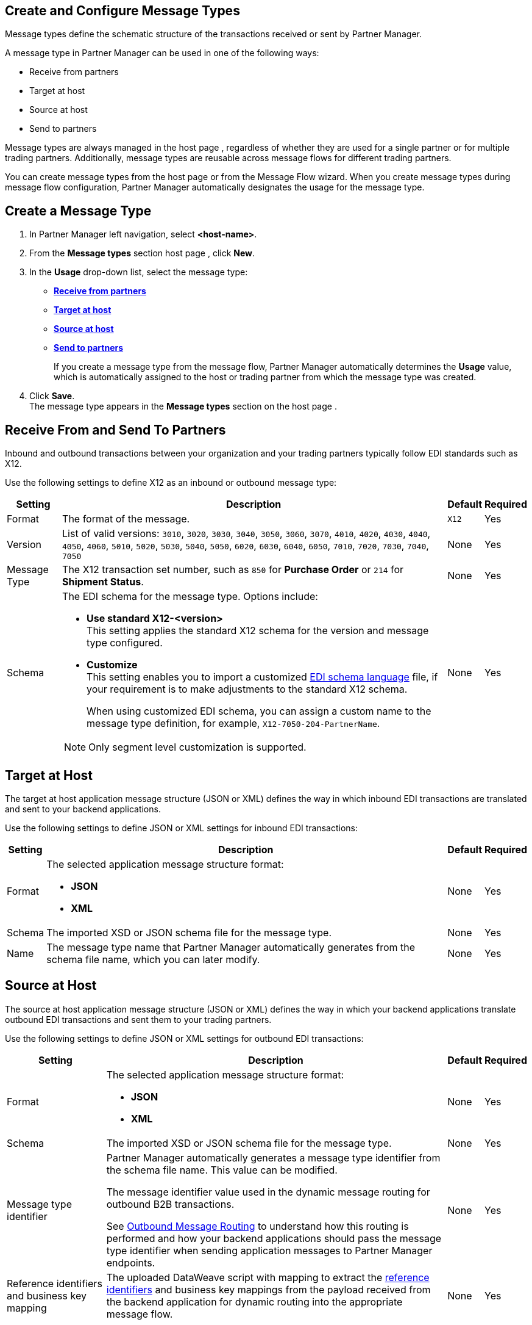 == Create and Configure Message Types

Message types define the schematic structure of the transactions received or sent by Partner Manager.

A message type in Partner Manager can be used in one of the following ways:

* Receive from partners
* Target at host
* Source at host
* Send to partners

Message types are always managed in the host page , regardless of whether they are used for a single partner or for multiple trading partners. Additionally, message types are reusable across message flows for different trading partners.

You can create message types from the host page  or from the Message Flow wizard. When you create message types during message flow configuration, Partner Manager automatically designates the usage for the message type.

== Create a Message Type

. In Partner Manager left navigation, select *<host-name>*.
. From the *Message types* section host page , click *New*.
. In the *Usage* drop-down list, select the message type:
* <<receive-and-send-to-partners,*Receive from partners*>>
* <<target-at-host,*Target at host*>>
* <<source-at-host,*Source at host*>>
* <<receive-and-send-to-partners,*Send to partners*>>
+
If you create a message type from the message flow, Partner Manager automatically determines the *Usage* value, which is automatically assigned to the host or trading partner from which the message type was created.
. Click *Save*. +
The message type appears in the *Message types* section on the host page .

[[receive-and-send-to-partners]]
== Receive From and Send To Partners

Inbound and outbound transactions between your organization and your trading partners typically follow EDI standards such as X12.

Use the following settings to define X12 as an inbound or outbound message type:

[%header%autowidth.spread]
|===
|Setting |Description |Default | Required
|Format | The format of the message. |`X12`|Yes
|Version | List of valid versions: `3010`, `3020`, `3030`, `3040`, `3050`, `3060`, `3070`, `4010`, `4020`, `4030`, `4040`, `4050`, `4060`, `5010`, `5020`, `5030`, `5040`, `5050`, `6020`, `6030`, `6040`, `6050`, `7010`, `7020`, `7030`, `7040`, `7050`
 | None |Yes
|Message Type |The X12 transaction set number, such as `850` for *Purchase Order* or `214` for *Shipment Status*. |None | Yes
|Schema a|The EDI schema for the message type. Options include:

* *Use standard X12-<version>* +
This setting applies the standard X12 schema for the version and message type configured.
* *Customize* +
This setting enables you to import a customized xref:connectors::x12-edi/x12-edi-schema-language-reference.adoc[EDI schema language] file, if your requirement is to make adjustments to the standard X12 schema.
+
When using customized EDI schema, you can assign a custom name to the message type definition, for example, `X12-7050-204-PartnerName`.

[NOTE]
Only segment level customization is supported.
| None |Yes
|===

[[target-at-host]]
== Target at Host

The target at host application message structure (JSON or XML) defines the way in which inbound EDI transactions are translated and sent to your backend applications.

Use the following settings to define JSON or XML settings for inbound EDI transactions:

[%header%autowidth.spread]
|===
|Setting |Description |Default | Required
|Format a|The selected application message structure format:

* *JSON*
* *XML* |None |Yes
|Schema |The imported XSD or JSON schema file for the message type. |None |Yes
|Name |The message type name that Partner Manager automatically generates from the schema file name, which you can later modify. |None |Yes
|===

[[source-at-host]]
== Source at Host
The source at host application message structure (JSON or XML) defines the way in which your backend applications translate outbound EDI transactions and sent them to your trading partners.

Use the following settings to define JSON or XML settings for outbound EDI transactions:

[%header%autowidth.spread]
|===
|Setting |Description |Default | Required
|Format a|The selected application message structure format:

* *JSON*
* *XML* |None |Yes
|Schema |The imported XSD or JSON schema file for the message type. |None |Yes
|Message type identifier a|Partner Manager automatically generates a message type identifier from the schema file name. This value can be modified.

The message identifier value used in the dynamic message routing for outbound B2B transactions.

See xref:outbound-message-routing.adoc[Outbound Message Routing] to understand how this routing is performed and how your backend applications should pass the message type identifier when sending application messages to Partner Manager endpoints. |None |Yes

|Reference identifiers and business key mapping |The uploaded DataWeave script with mapping to extract the <<reference-ids-example,reference identifiers>> and business key mappings from the payload received from the backend application for dynamic routing into the appropriate message flow. |None |Yes
|===

[[reference-ids-example]]
== Reference Identifiers and Business Key Mapping Example

The input to the DataWeave map is the payload that follows the schema uploaded in the message type definition. The output must contain the following fields:

* `partnerReferenceId` +
Required identifier that uniquely identifies the receiving partner.
* `hostReferenceId` +
Optional, except when backend systems are sending outbound transactions on behalf of different internal business units that require different mapping or sender identifiers to be set on the EDI data.
* `businessDocumentKey` +
Optional key reference value, such as `Order Number`or `Invoice Number`.

This is an example DataWeave map for an XML payload from the backend application:

[source,DataWeave,linenums]
----
%dw 2.0
output application/json
ns ns0 http://xmlns.mulesoft.com/enterpriseobjects/finance/purchaseorder/

{
	partnerReferenceId: payload.ns0#PurchaseOrder.ns0#VendorName,
	hostReferenceId: payload.ns0#PurchaseOrder.ns0#LineOfBusiness,
	businessDocumentKey: payload.ns0#PurchaseOrder.ns0#PONumber
}

Generated output:

{
"partnerReferenceId": "MYTHICAL SUPPLIER, LLC",
"hostReferenceId": "NTO Retail Canada",
"businessdocumentKey": "INVOICE-005"
}
----

== See Also

* xref:create-outbound-message-flow.adoc[Create and Configure an Outbound Message Flow]
* xref:configure-message-flows.adoc[Create and Configure an Inbound Message Flow]
